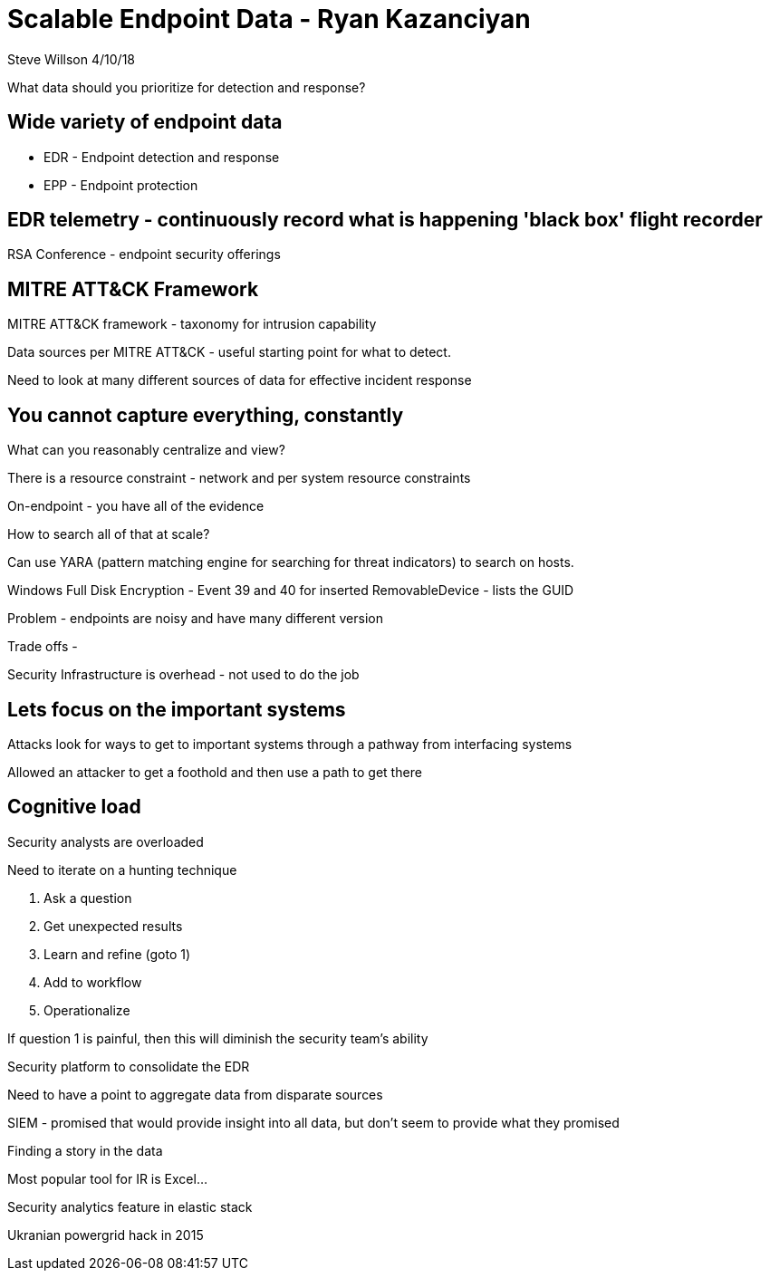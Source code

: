 = Scalable Endpoint Data - Ryan Kazanciyan
Steve Willson 4/10/18

What data should you prioritize for detection and response?

== Wide variety of endpoint data

* EDR - Endpoint detection and response
* EPP - Endpoint protection

== EDR telemetry - continuously record what is happening 'black box' flight recorder

RSA Conference - endpoint security offerings

== MITRE ATT&CK Framework

MITRE ATT&CK framework - taxonomy for intrusion capability

Data sources per MITRE ATT&CK - useful starting point for what to detect.

Need to look at many different sources of data for effective incident response

== You cannot capture everything, constantly

What can you reasonably centralize and view?

There is a resource constraint - network and per system resource constraints

On-endpoint - you have all of the evidence

How to search all of that at scale?

Can use YARA (pattern matching engine for searching for threat indicators) to search on hosts.

Windows Full Disk Encryption - Event 39 and 40 for inserted RemovableDevice - lists the GUID

Problem - endpoints are noisy and have many different version

Trade offs - 

Security Infrastructure is overhead - not used to do the job

== Lets focus on the important systems

Attacks look for ways to get to important systems through a pathway from interfacing systems

Allowed an attacker to get a foothold and then use a path to get there

== Cognitive load

Security analysts are overloaded

Need to iterate on a hunting technique

. Ask a question
. Get unexpected results
. Learn and refine (goto 1)
. Add to workflow
. Operationalize

If question 1 is painful, then this will diminish the security team's ability 

Security platform to consolidate the EDR

Need to have a point to aggregate data from disparate sources

SIEM - promised that would provide insight into all data, but don't seem to provide what they promised

Finding a story in the data

Most popular tool for IR is Excel...

Security analytics feature in elastic stack

Ukranian powergrid hack in 2015
